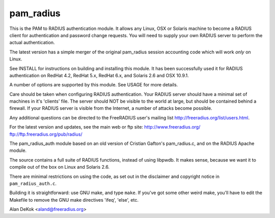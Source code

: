 pam_radius
----------

|BuildStatus|_ 

This is the PAM to RADIUS authentication module.  It allows any
Linux, OSX or Solaris machine to become a RADIUS client for 
authentication and password change requests.  You will need to supply 
your own RADIUS server to perform the actual authentication.

The latest version has a simple merger of the original pam_radius
session accounting code which will work *only* on Linux.

See INSTALL for instructions on building and installing this module.
It has been successfully used it for RADIUS authentication on RedHat 4.2,
RedHat 5.x, RedHat 6.x, and Solaris 2.6 and OSX 10.9.1.

A number of options are supported by this module.  See USAGE for
more details.

Care should be taken when configuring RADIUS authentication.  Your
RADIUS server should have a minimal set of machines in it's 'clients'
file.  The server should NOT be visible to the world at large, but
should be contained behind a firewall.  If your RADIUS server is
visible from the Internet, a number of attacks become possible.

Any additional questions can be directed to the FreeRADIUS user's
mailing list http://freeradius.org/list/users.html.

For the latest version and updates, see the main web or ftp site:
http://www.freeradius.org/
ftp://ftp.freeradius.org/pub/radius/

The pam_radius_auth module based on an old version of Cristian
Gafton's pam_radius.c, and on the RADIUS Apache module.

The source contains a full suite of RADIUS functions, instead of
using libpwdb.  It makes sense, because we want it to compile
out of the box on Linux and Solaris 2.6.

There are minimal restrictions on using the code, as set out in the
disclaimer and copyright notice in ``pam_radius_auth.c``.

Building it is straightforward: use GNU make, and type ``make``.  If
you've got some other weird make, you'll have to edit the Makefile to
remove the GNU make directives  'ifeq', 'else', etc.

Alan DeKok <aland@freeradius.org>

.. |BuildStatus| image:: https://travis-ci.org/FreeRADIUS/pam_radius.png?branch=master
.. _BuildStatus: https://travis-ci.org/FreeRADIUS/pam_radius

